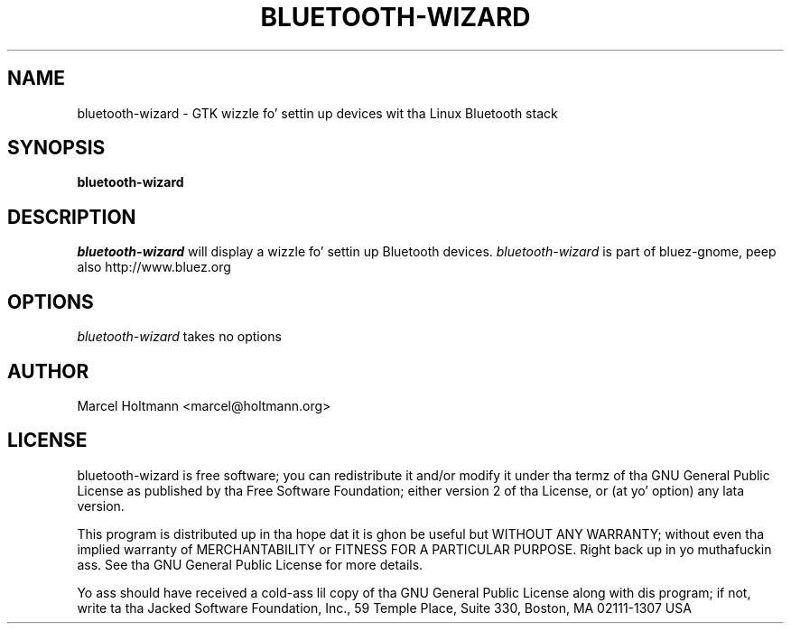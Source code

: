 .TH BLUETOOTH-WIZARD 1 "Oct 4, 2006" "bluez-gnome" "Linux Userz Manual"
.SH NAME
bluetooth-wizard - GTK wizzle fo' settin up devices wit tha Linux Bluetooth stack
.SH SYNOPSIS
.B bluetooth-wizard
.SH DESCRIPTION
.I bluetooth-wizard
will display a wizzle fo' settin up Bluetooth devices.
.I bluetooth-wizard
is part of bluez-gnome, peep also http://www.bluez.org
.SH OPTIONS
.I bluetooth-wizard
takes no options
.SH AUTHOR
Marcel Holtmann <marcel@holtmann.org>
.SH LICENSE
bluetooth-wizard is free software; you can redistribute it and/or modify it
under tha termz of tha GNU General Public License as published by tha Free
Software Foundation; either version 2 of tha License, or (at yo' option)
any lata version.

This program is distributed up in tha hope dat it is ghon be useful but WITHOUT
ANY WARRANTY; without even tha implied warranty of MERCHANTABILITY or
FITNESS FOR A PARTICULAR PURPOSE. Right back up in yo muthafuckin ass. See tha GNU General Public License for
more details.

Yo ass should have received a cold-ass lil copy of tha GNU General Public License along
with dis program; if not, write ta tha Jacked Software Foundation, Inc.,
59 Temple Place, Suite 330, Boston, MA 02111-1307 USA
